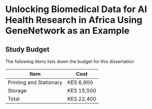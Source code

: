 #+OPTIONS: toc:nil title:t num:nil author:nil date:nil
* Unlocking Biomedical Data for AI Health Research in Africa Using GeneNetwork as an Example 
** Study Budget
The following items lists down the budget for this dissertation

| Item                    | Cost       |
|-------------------------+------------|
| Printing and Stationary | KES 6,900  |
| Storage                 | KES 15,500 |
|-------------------------+------------|
| Total                   | KES 22,400 |
